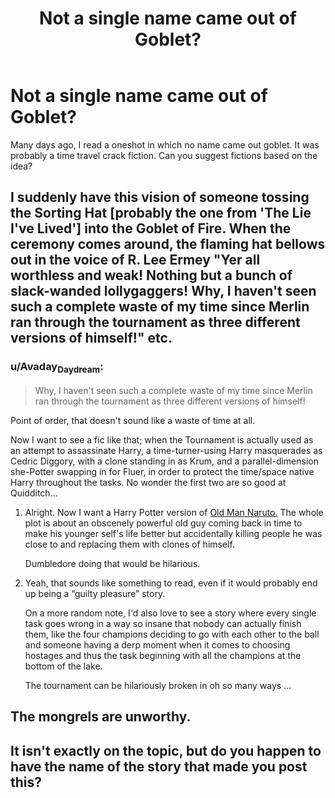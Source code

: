 #+TITLE: Not a single name came out of Goblet?

* Not a single name came out of Goblet?
:PROPERTIES:
:Author: RandomNameTakenToo
:Score: 12
:DateUnix: 1487608070.0
:DateShort: 2017-Feb-20
:FlairText: Request
:END:
Many days ago, I read a oneshot in which no name came out goblet. It was probably a time travel crack fiction. Can you suggest fictions based on the idea?


** I suddenly have this vision of someone tossing the Sorting Hat [probably the one from 'The Lie I've Lived'] into the Goblet of Fire. When the ceremony comes around, the flaming hat bellows out in the voice of R. Lee Ermey "Yer all worthless and weak! Nothing but a bunch of slack-wanded lollygaggers! Why, I haven't seen such a complete waste of my time since Merlin ran through the tournament as three different versions of himself!" etc.
:PROPERTIES:
:Author: wordhammer
:Score: 24
:DateUnix: 1487610153.0
:DateShort: 2017-Feb-20
:END:

*** u/Avaday_Daydream:
#+begin_quote
  Why, I haven't seen such a complete waste of my time since Merlin ran through the tournament as three different versions of himself!
#+end_quote

Point of order, that doesn't sound like a waste of time at all.

Now I want to see a fic like that; when the Tournament is actually used as an attempt to assassinate Harry, a time-turner-using Harry masquerades as Cedric Diggory, with a clone standing in as Krum, and a parallel-dimension she-Potter swapping in for Fluer, in order to protect the time/space native Harry throughout the tasks. No wonder the first two are so good at Quidditch...
:PROPERTIES:
:Author: Avaday_Daydream
:Score: 14
:DateUnix: 1487626009.0
:DateShort: 2017-Feb-21
:END:

**** Alright. Now I want a Harry Potter version of [[https://www.fanfiction.net/s/12147427/1/Old-man-Naruto][Old Man Naruto.]] The whole plot is about an obscenely powerful old guy coming back in time to make his younger self's life better but accidentally killing people he was close to and replacing them with clones of himself.

Dumbledore doing that would be hilarious.
:PROPERTIES:
:Score: 3
:DateUnix: 1487657000.0
:DateShort: 2017-Feb-21
:END:


**** Yeah, that sounds like something to read, even if it would probably end up being a “guilty pleasure” story.

On a more random note, I'd also love to see a story where every single task goes wrong in a way so insane that nobody can actually finish them, like the four champions deciding to go with each other to the ball and someone having a derp moment when it comes to choosing hostages and thus the task beginning with all the champions at the bottom of the lake.

The tournament can be hilariously broken in oh so many ways ...
:PROPERTIES:
:Author: Kazeto
:Score: 1
:DateUnix: 1487792237.0
:DateShort: 2017-Feb-22
:END:


** The mongrels are unworthy.
:PROPERTIES:
:Author: Skeletickles
:Score: 2
:DateUnix: 1487645138.0
:DateShort: 2017-Feb-21
:END:


** It isn't exactly on the topic, but do you happen to have the name of the story that made you post this?
:PROPERTIES:
:Author: Kazeto
:Score: 1
:DateUnix: 1487792322.0
:DateShort: 2017-Feb-22
:END:
